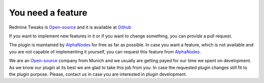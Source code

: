 You need a feature
==================

.. _AlphaNodes: https://alphanodes.com
.. _Open-source: https://opensource.org/osd

Redmine Tweaks is `Open-source`_ and it is available at `Github <https://github.com/alphanodes/redmine_tweaks>`_

If you want to implement new features in it or if you want to change something, you can provide a pull request.

The plugin is maintained by `AlphaNodes`_ for free as far as possible. In case you want a feature, which is not available
and you are not capable of implementing it yourself, you can request this feature from `AlphaNodes`_.

We are an `Open-source`_ company from Munich and we usually are getting payed for our
time we spent on development. As we know our plugin at its best we are glad to take this job from you. In case the requested plugin changes still
fit to the plugin purpose. Please, contact us in case you are interested in plugin development.
